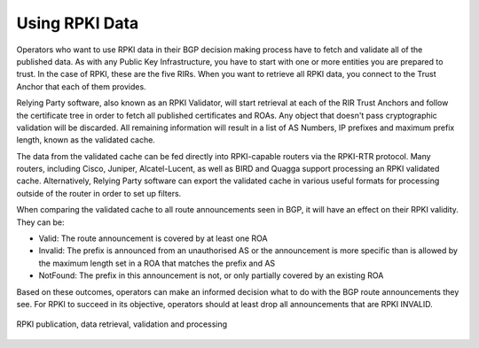 .. _doc_rpki_relying_party:

Using RPKI Data
---------------

Operators who want to use RPKI data in their BGP decision making process have to fetch and validate all of the published data. As with any Public Key Infrastructure, you have to start with one or more entities you are prepared to trust. In the case of RPKI, these are the five RIRs. When you want to retrieve all RPKI data, you connect to the Trust Anchor that each of them provides. 

Relying Party software, also known as an RPKI Validator, will start retrieval at each of the RIR Trust Anchors and follow the certificate tree in order to fetch all published certificates and ROAs. Any object that doesn't pass cryptographic validation will be discarded. All remaining information will result in a list of AS Numbers, IP prefixes and maximum prefix length, known as the validated cache. 

The data from the validated cache can be fed directly into RPKI-capable routers via the RPKI-RTR protocol. Many routers, including Cisco, Juniper, Alcatel-Lucent, as well as BIRD and Quagga support processing an RPKI validated cache. Alternatively, Relying Party software can export the validated cache in various useful formats for processing outside of the router in order to set up filters.

When comparing the validated cache to all route announcements seen in BGP, it will have an effect on their RPKI validity. They can be:

- Valid: The route announcement is covered by at least one ROA
- Invalid: The prefix is announced from an unauthorised AS or the announcement is more specific than is allowed by the maximum length set in a ROA that matches the prefix and AS
- NotFound: The prefix in this announcement is not, or only partially covered by an existing ROA

Based on these outcomes, operators can make an informed decision what to do with the BGP route announcements they see. For RPKI to succeed in its objective, operators should at least drop all announcements that are RPKI INVALID.

.. figure:: img/RPKI-Validation.svg
    :align: center
    :width: 100%
    :alt: The RPKI Data Retrieval and Validation

    RPKI publication, data retrieval, validation and processing